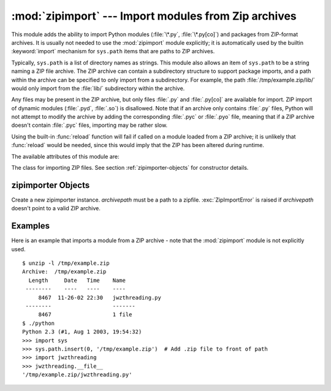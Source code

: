
:mod:`zipimport` --- Import modules from Zip archives
=====================================================

.. module:: zipimport
   :synopsis: support for importing Python modules from ZIP archives.
.. moduleauthor:: Just van Rossum <just@letterror.com>


.. versionadded:: 2.3

This module adds the ability to import Python modules (:file:`\*.py`,
:file:`\*.py[co]`) and packages from ZIP-format archives. It is usually not
needed to use the :mod:`zipimport` module explicitly; it is automatically used
by the builtin :keyword:`import` mechanism for ``sys.path`` items that are paths
to ZIP archives.

Typically, ``sys.path`` is a list of directory names as strings.  This module
also allows an item of ``sys.path`` to be a string naming a ZIP file archive.
The ZIP archive can contain a subdirectory structure to support package imports,
and a path within the archive can be specified to only import from a
subdirectory.  For example, the path :file:`/tmp/example.zip/lib/` would only
import from the :file:`lib/` subdirectory within the archive.

Any files may be present in the ZIP archive, but only files :file:`.py` and
:file:`.py[co]` are available for import.  ZIP import of dynamic modules
(:file:`.pyd`, :file:`.so`) is disallowed. Note that if an archive only contains
:file:`.py` files, Python will not attempt to modify the archive by adding the
corresponding :file:`.pyc` or :file:`.pyo` file, meaning that if a ZIP archive
doesn't contain :file:`.pyc` files, importing may be rather slow.

Using the built-in :func:`reload` function will fail if called on a module
loaded from a ZIP archive; it is unlikely that :func:`reload` would be needed,
since this would imply that the ZIP has been altered during runtime.

The available attributes of this module are:


.. exception:: ZipImportError

   Exception raised by zipimporter objects. It's a subclass of :exc:`ImportError`,
   so it can be caught as :exc:`ImportError`, too.


.. class:: zipimporter

   The class for importing ZIP files.  See section :ref:`zipimporter-objects`
   for constructor details.


.. seealso::

   `PKZIP Application Note <http://www.pkware.com/business_and_developers/developer/appnote/>`_
      Documentation on the ZIP file format by Phil Katz, the creator of the format and
      algorithms used.

   :pep:`0273` - Import Modules from Zip Archives
      Written by James C. Ahlstrom, who also provided an implementation. Python 2.3
      follows the specification in PEP 273, but uses an implementation written by Just
      van Rossum that uses the import hooks described in PEP 302.

   :pep:`0302` - New Import Hooks
      The PEP to add the import hooks that help this module work.


.. _zipimporter-objects:

zipimporter Objects
-------------------


.. class:: zipimporter(archivepath)

   Create a new zipimporter instance. *archivepath* must be a path to a zipfile.
   :exc:`ZipImportError` is raised if *archivepath* doesn't point to a valid ZIP
   archive.


.. method:: zipimporter.find_module(fullname[, path])

   Search for a module specified by *fullname*. *fullname* must be the fully
   qualified (dotted) module name. It returns the zipimporter instance itself if
   the module was found, or :const:`None` if it wasn't. The optional *path*
   argument is ignored---it's there for  compatibility with the importer protocol.


.. method:: zipimporter.get_code(fullname)

   Return the code object for the specified module. Raise :exc:`ZipImportError` if
   the module couldn't be found.


.. method:: zipimporter.get_data(pathname)

   Return the data associated with *pathname*. Raise :exc:`IOError` if the file
   wasn't found.


.. method:: zipimporter.get_source(fullname)

   Return the source code for the specified module. Raise :exc:`ZipImportError` if
   the module couldn't be found, return :const:`None` if the archive does contain
   the module, but has no source for it.


.. method:: zipimporter.is_package(fullname)

   Return True if the module specified by *fullname* is a package. Raise
   :exc:`ZipImportError` if the module couldn't be found.


.. method:: zipimporter.load_module(fullname)

   Load the module specified by *fullname*. *fullname* must be the fully qualified
   (dotted) module name. It returns the imported module, or raises
   :exc:`ZipImportError` if it wasn't found.


Examples
--------

.. _zipimport-examples:

Here is an example that imports a module from a ZIP archive - note that the
:mod:`zipimport` module is not explicitly used. ::

   $ unzip -l /tmp/example.zip
   Archive:  /tmp/example.zip
     Length     Date   Time    Name
    --------    ----   ----    ----
        8467  11-26-02 22:30   jwzthreading.py
    --------                   -------
        8467                   1 file
   $ ./python
   Python 2.3 (#1, Aug 1 2003, 19:54:32) 
   >>> import sys
   >>> sys.path.insert(0, '/tmp/example.zip')  # Add .zip file to front of path
   >>> import jwzthreading
   >>> jwzthreading.__file__
   '/tmp/example.zip/jwzthreading.py'

